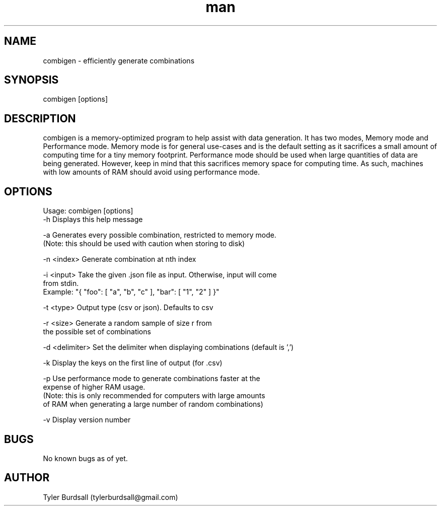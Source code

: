 .\" Manpage for combigen
.\" Send an email to tylerburdsall@gmail.com for questions or concerns regarding this man page
.TH man 1 "05 Jun 2018" "1.2.2" "combigen man page"
.SH NAME
combigen \- efficiently generate combinations
.SH SYNOPSIS
combigen [options]
.SH DESCRIPTION
combigen is a memory-optimized program to help assist with data generation. It has two modes, Memory mode and Performance mode. Memory mode is for general use-cases and is the default setting as it sacrifices a small amount of computing time for a tiny memory footprint. Performance mode should be used when large quantities of data are being generated. However, keep in mind that this sacrifices memory space for computing time. As such, machines with low amounts of RAM should avoid using performance mode.
.SH OPTIONS
Usage: combigen [options]
   -h             Displays this help message

   -a             Generates every possible combination, restricted to memory mode.
                  (Note: this should be used with caution when storing to disk)

   -n <index>     Generate combination at nth index

   -i <input>     Take the given .json file as input. Otherwise, input will come
                  from stdin.
                  Example: "{ "foo": [ "a", "b", "c" ], "bar": [ "1", "2" ] }"

   -t <type>      Output type (csv or json). Defaults to csv

   -r <size>      Generate a random sample of size r from
                  the possible set of combinations

   -d <delimiter> Set the delimiter when displaying combinations (default is ',')

   -k             Display the keys on the first line of output (for .csv)

   -p             Use performance mode to generate combinations faster at the
                  expense of higher RAM usage.
                  (Note: this is only recommended for computers with large amounts
                  of RAM when generating a large number of random combinations)

   -v             Display version number
.SH BUGS
No known bugs as of yet.
.SH AUTHOR
Tyler Burdsall (tylerburdsall@gmail.com)
